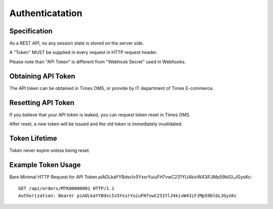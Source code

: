 Authenticatation
================

Specification
-------------

As a REST API, no any session state is stored on the server side.

A "Token" MUST be supplied in every request in HTTP request header.

Please note than "API Token" is different from "Webhook Secret" used in Webhooks.

Obtaining API Token
-------------------

The API token can be obtained in Times OMS, or provide by IT department of Times E-commerce.

Resetting API Token
-------------------

If you believe that your API token is leaked, you can request token reset in Times OMS.

After reset, a new token will be issued and the old token is immediately invalidated.

Token Lifetime
--------------

Token never expire unless being reset.

Example Token Usage
-------------------

Bare Minimal HTTP Request for API Token piAOLkaYYBdscIv5YxsrYuiuFH7vwC231YlJ4kivW43iFJMp59blGLJGysKc::

    GET /api/orders/MTK00000001 HTTP/1.1
    Authorization: Bearer piAOLkaYYBdscIv5YxsrYuiuFH7vwC231YlJ4kivW43iFJMp59blGLJGysKc

